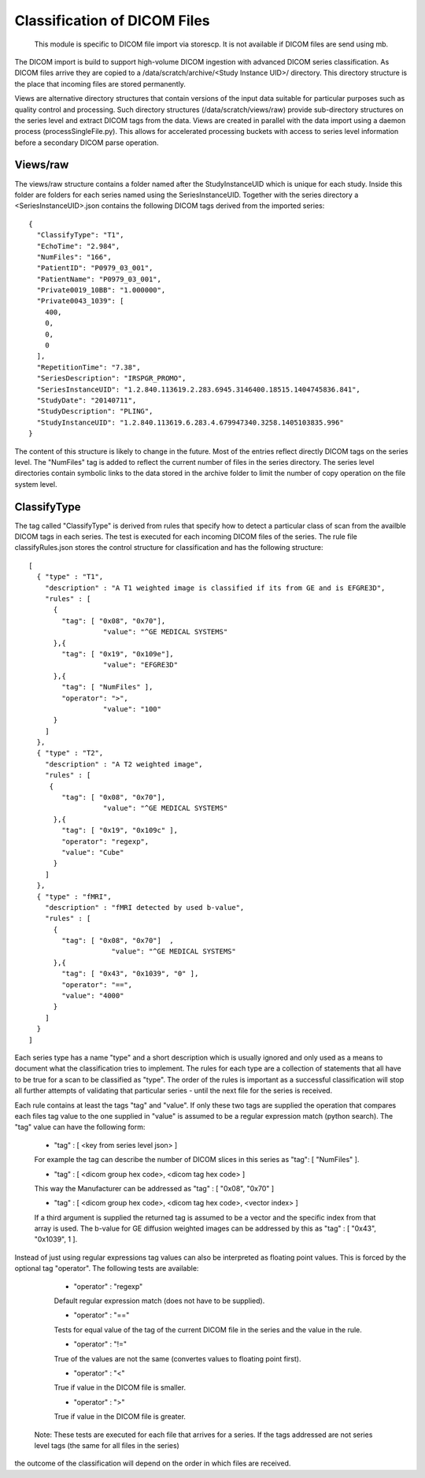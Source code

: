 .. _Classification:

*****************************
Classification of DICOM Files
*****************************

  This module is specific to DICOM file import via storescp. It is not available if DICOM files are send using mb.

The DICOM import is build to support high-volume DICOM ingestion with advanced DICOM series classification. 
As DICOM files arrive they are copied to a /data/scratch/archive/<Study Instance UID>/ directory. This directory
structure is the place that incoming files are stored permanently.

Views are alternative directory structures that contain 
versions of the input data suitable for particular purposes such as quality control and processing. Such directory structures
(/data/scratch/views/raw) provide sub-directory structures on the series level and extract DICOM tags from the data. Views are
created in parallel with the data import using a daemon process  (processSingleFile.py). This allows for accelerated processing
buckets with access to series level information before a secondary DICOM parse operation.

Views/raw
=========

The views/raw structure contains a folder named after the StudyInstanceUID which is unique for each study. Inside this folder are
folders for each series named using the SeriesInstanceUID. Together with the series directory a <SeriesInstanceUID>.json contains
the following DICOM tags derived from the imported series::

  {
    "ClassifyType": "T1", 
    "EchoTime": "2.984", 
    "NumFiles": "166", 
    "PatientID": "P0979_03_001", 
    "PatientName": "P0979_03_001", 
    "Private0019_10BB": "1.000000", 
    "Private0043_1039": [
      400, 
      0, 
      0, 
      0
    ], 
    "RepetitionTime": "7.38", 
    "SeriesDescription": "IRSPGR_PROMO", 
    "SeriesInstanceUID": "1.2.840.113619.2.283.6945.3146400.18515.1404745836.841", 
    "StudyDate": "20140711", 
    "StudyDescription": "PLING",   
    "StudyInstanceUID": "1.2.840.113619.6.283.4.679947340.3258.1405103835.996"  
  }

The content of this structure is likely to change in the future. Most of the entries reflect directly 
DICOM tags on the series level. The "NumFiles" tag is added to reflect the current number of files in the
series directory. The series level directories contain symbolic links to the data stored in the archive folder
to limit the number of copy operation on the file system level.

ClassifyType
=============

The tag called "ClassifyType" is derived from rules that specify how to detect a particular class of scan
from the availble DICOM tags in each series. The test is executed for each incoming DICOM files of the series.
The rule file classifyRules.json stores the control structure for classification and has the following structure::

  [
    { "type" : "T1", 
      "description" : "A T1 weighted image is classified if its from GE and is EFGRE3D",
      "rules" : [
        { 
          "tag": [ "0x08", "0x70"],
	  	    "value": "^GE MEDICAL SYSTEMS" 
        },{ 
          "tag": [ "0x19", "0x109e"],
	  	    "value": "EFGRE3D"
        },{ 
          "tag": [ "NumFiles" ],
          "operator": ">",
	  	    "value": "100"
        }
      ]  
    },
    { "type" : "T2",
      "description" : "A T2 weighted image",
      "rules" : [
       { 
          "tag": [ "0x08", "0x70"],
  		    "value": "^GE MEDICAL SYSTEMS" 
        },{
          "tag": [ "0x19", "0x109c" ],
          "operator": "regexp",
          "value": "Cube"
        }
      ]
    },
    { "type" : "fMRI",
      "description" : "fMRI detected by used b-value",
      "rules" : [
        { 
          "tag": [ "0x08", "0x70"]  ,
		      "value": "^GE MEDICAL SYSTEMS" 
        },{
          "tag": [ "0x43", "0x1039", "0" ],
          "operator": "==",
          "value": "4000"
        }
      ]
    }  
  ]
  
  
Each series type has a name "type" and a short description which is usually ignored and only used as a means to document what the classification tries to implement.
The rules for each type are a collection of statements that all have to be true for a scan to be classified as "type".
The order of the rules is important as a successful classification will stop all further attempts of validating that
particular series - until the next file for the series is received.

Each rule contains at least the tags "tag" and "value". If only these two tags are supplied the operation that compares
each files tag value to the one supplied in "value" is assumed to be a regular expression match (python search). The "tag"
value can have the following form:

    * "tag" : [ <key from series level json> ]
    For example the tag can describe the number of DICOM slices in this series as "tag": [ "NumFiles" ].
    
    * "tag" : [ <dicom group hex code>, <dicom tag hex code> ]
    This way the Manufacturer can be addressed as "tag" : [ "0x08", "0x70" ]
    
    * "tag" : [ <dicom group hex code>, <dicom tag hex code>, <vector index> ]
    If a third argument is supplied the returned tag is assumed to be a vector and the specific index from that array is used. The b-value for GE diffusion weighted images can be addressed by this as "tag" : [ "0x43", "0x1039", 1 ].
 
Instead of just using regular expressions tag values can also be interpreted as floating point values. This is forced
by the optional tag "operator". The following tests are available:
 
    * "operator" : "regexp"
    Default regular expression match (does not have to be supplied).
    
    * "operator" : "=="
    Tests for equal value of the tag of the current DICOM file in the series and the value in the rule.
    
    * "operator" : "!="
    True of the values are not the same (convertes values to floating point first).
    
    * "operator" : "<"
    True if value in the DICOM file is smaller.
    
    * "operator" : ">"
    True if value in the DICOM file is greater.
    
    
  Note: These tests are executed for each file that arrives for a series. If the tags addressed are not series level tags (the same for all files in the series)
the outcome of the classification will depend on the order in which files are received.